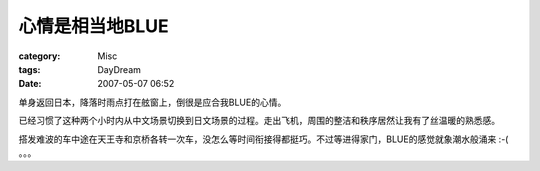 ####################
心情是相当地BLUE
####################
:category: Misc
:tags: DayDream
:date: 2007-05-07 06:52



单身返回日本，降落时雨点打在舷窗上，倒很是应合我BLUE的心情。

已经习惯了这种两个小时内从中文场景切换到日文场景的过程。走出飞机，周围的整洁和秩序居然让我有了丝温暖的熟悉感。

搭发难波的车中途在天王寺和京桥各转一次车，没怎么等时间衔接得都挺巧。不过等进得家门，BLUE的感觉就象潮水般涌来 :-( 。。。

